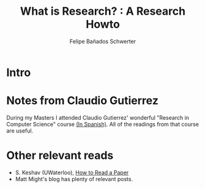 #+TITLE: What is Research? : A Research Howto
#+Author: Felipe Bañados Schwerter

* Intro
* Notes from Claudio Gutierrez
  During my Masters I attended Claudio Gutierrez' wonderful "Research
  in Computer Science" course
  [[https://users.dcc.uchile.cl/~cgutierr/cursos/INV/][(In Spanish)]].  All of the readings from that course are useful.

* Other relevant reads
  - S. Keshav (UWaterloo), [[https://web.stanford.edu/class/ee384m/Handouts/HowtoReadPaper.pdf][How to Read a Paper]]
  - Matt Might's blog has plenty of relevant posts.

